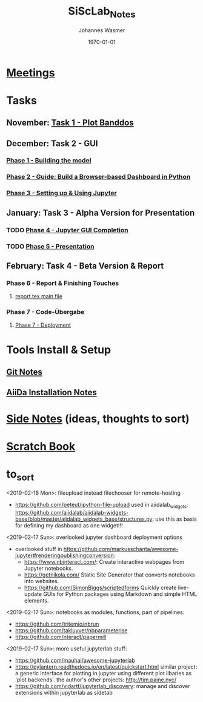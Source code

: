 #+OPTIONS: ':nil *:t -:t ::t <:t H:3 \n:nil ^:t arch:headline author:t
#+OPTIONS: broken-links:nil c:nil creator:nil d:(not "LOGBOOK") date:t e:t
#+OPTIONS: email:nil f:t inline:t num:t p:nil pri:nil prop:nil stat:t tags:t
#+OPTIONS: tasks:t tex:t timestamp:t title:t toc:t todo:t |:t
#+TITLE: SiScLab_Notes
#+DATE: <2018-11-11 Sun>
#+AUTHOR: Johannes Wasmer
#+EMAIL: johannes@joe-9470m
#+LANGUAGE: en
#+SELECT_TAGS: export
#+EXCLUDE_TAGS: noexport
#+CREATOR: Emacs 25.2.2 (Org mode 9.1.13)

#+LATEX_CLASS: article
#+LATEX_CLASS_OPTIONS:
#+LATEX_HEADER:
#+LATEX_HEADER_EXTRA:
#+DESCRIPTION:
#+KEYWORDS:
#+SUBTITLE:
#+LATEX_COMPILER: pdflatex
#+DATE: \today


* [[file:SiScLab_Meetings_Notes.org][Meetings]]
* Tasks
** November: [[file:SiScLab_Task1-PlotBanddos_Notes.org][Task 1 - Plot Banddos]]
** December: Task 2 - GUI 
*** [[file:SiScLab_Task2-BuildModel_Notes.org][Phase 1 - Building the model]]
*** [[file:SiScLab_Task2-BuildABrowser-BasedDashboard.org][Phase 2 - Guide: Build a Browser-based Dashboard in Python]]
*** [[file:SiScLab_Task2-JupyterWidgets_Notes.org][Phase 3 - Setting up & Using Jupyter]]
** January: Task 3 - Alpha Version for Presentation
*** TODO [[file:SiScLab_Task3-JupyterGUICompletion_Notes.org][Phase 4 - Jupyter GUI Completion]]
*** TODO [[file:SiScLab_Task3-Presentation_Notes.org][Phase 5 - Presentation]]
** February: Task 4 - Beta Version & Report
*** Phase 6 - Report & Finishing Touches
**** [[file:~/Desktop/Studium/Kurse_RWTH/SiScLab/18W/repos/masci-tools/studentproject18w/doc/report/report.tex][report.tex main file]]
*** Phase 7 - Code-Übergabe
**** [[file:SiScLab_Task4_Deployment.org][Phase 7 - Deployment]] 
* Tools Install & Setup
** [[file:SiScLab_Git_Notes.org][Git Notes]]
** [[file:SiScLab_AiiDa_Installation_Notes.org][AiiDa Installation Notes]]
* [[file:SiScLab_SideNotes.org][Side Notes]] (ideas, thoughts to sort)
* [[file:SiScLab_Scratch_Notes.org][Scratch Book]]
* to_sort
<2019-02-18 Mon>: fileupload instead filechooser for remote-hosting
- https://github.com/peteut/ipython-file-upload used in aiidalab_widgets:
  https://github.com/aiidalab/aiidalab-widgets-base/blob/master/aiidalab_widgets_base/structures.py:
  use this as basis for defining my dashboard as one widget!!!

<2019-02-17 Sun>: overlooked jupyter dashboard deployment options
- overlooked stuff in https://github.com/markusschanta/awesome-jupyter#renderingpublishingconversion:
  - https://www.nbinteract.com/: Create interactive webpages from Jupyter notebooks.
  - https://getnikola.com/ Static Site Generator that converts notebooks into websites.
  - https://github.com/SimonBiggs/scriptedforms Quickly create live-update GUIs
    for Python packages using Markdown and simple HTML elements.

<2019-02-17 Sun>: notebooks as modules, functions, part of pipelines:
- https://github.com/tritemio/nbrun
- https://github.com/takluyver/nbparameterise
- https://github.com/nteract/papermill

<2019-02-17 Sun>: more useful jupyterlab stuff:
- https://github.com/mauhai/awesome-jupyterlab
- https://pylantern.readthedocs.io/en/latest/quickstart.html similar project: a
  generic interface for plotting in jupyter using different plot libaries as
  'plot backends'. the author's other projects: http://tim.paine.nyc/
- https://github.com/vidartf/jupyterlab_discovery: manage and discover extensions within jupyterlab as sidetab





